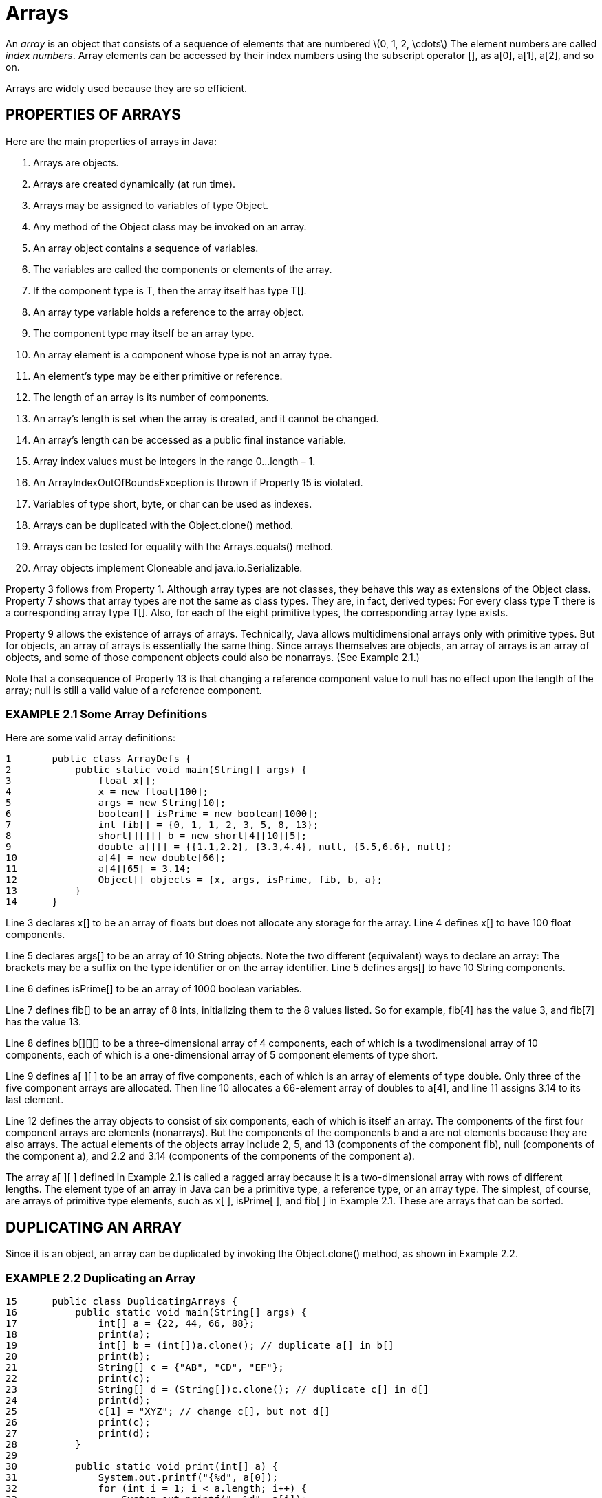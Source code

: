:stem: latexmath

= Arrays

An _array_ is an object that consists of a sequence of elements that are numbered stem:[0, 1, 2, \cdots] The element numbers are called _index numbers_. Array elements can be accessed by their index numbers using the subscript operator [], as a[0], a[1], a[2], and so on.

Arrays are widely used because they are so efficient.

== PROPERTIES OF ARRAYS

Here are the main properties of arrays in Java:

1.	Arrays are objects.
2.	Arrays are created dynamically (at run time).
3.	Arrays may be assigned to variables of type Object.
4.	Any method of the Object class may be invoked on an array.
5.	An array object contains a sequence of variables.
6.	The variables are called the components or elements of the array.
7.	If the component type is T, then the array itself has type T[].
8.	An array type variable holds a reference to the array object.
9.	The component type may itself be an array type.
10.	An array element is a component whose type is not an array type.
11.	An element’s type may be either primitive or reference.
12.	The length of an array is its number of components.
13.	An array’s length is set when the array is created, and it cannot be changed.
14.	An array’s length can be accessed as a public final instance variable.
15.	Array index values must be integers in the range 0...length – 1.
16.	An ArrayIndexOutOfBoundsException is thrown if Property 15 is violated.
17.	Variables of type short, byte, or char can be used as indexes.
18.	Arrays can be duplicated with the Object.clone() method.
19.	Arrays can be tested for equality with the Arrays.equals() method.
20.	Array objects implement Cloneable and java.io.Serializable.

Property 3 follows from Property 1. Although array types are not classes, they behave this way as extensions of the Object class. Property 7 shows that array types are not the same as class types. They are, in fact, derived types: For every class type T there is a corresponding array type T[]. Also, for each of the eight primitive types, the corresponding array type exists.

Property 9 allows the existence of arrays of arrays. Technically, Java allows multidimensional arrays only with primitive types. But for objects, an array of arrays is essentially the same thing. Since arrays themselves are objects, an array of arrays is an array of objects, and some of those component objects could also be nonarrays. (See Example 2.1.)

Note that a consequence of Property 13 is that changing a reference component value to null has no effect upon the length of the array; null is still a valid value of a reference component.

=== EXAMPLE 2.1 Some Array Definitions

Here are some valid array definitions:
[source,java]
----
1	public class ArrayDefs {
2	    public static void main(String[] args) {
3	        float x[];
4	        x = new float[100];
5	        args = new String[10];
6	        boolean[] isPrime = new boolean[1000];
7	        int fib[] = {0, 1, 1, 2, 3, 5, 8, 13};
8	        short[][][] b = new short[4][10][5];
9	        double a[][] = {{1.1,2.2}, {3.3,4.4}, null, {5.5,6.6}, null};
10	        a[4] = new double[66];
11	        a[4][65] = 3.14;
12	        Object[] objects = {x, args, isPrime, fib, b, a};
13	    }
14	}
----

Line 3 declares x[] to be an array of floats but does not allocate any storage for the array. Line 4 defines x[] to have 100 float components.

Line 5 declares args[] to be an array of 10 String objects. Note the two different (equivalent) ways to declare an array: The brackets may be a suffix on the type identifier or on the array identifier. Line 5 defines args[] to have 10 String components.

Line 6 defines isPrime[] to be an array of 1000 boolean variables.

Line 7 defines fib[] to be an array of 8 ints, initializing them to the 8 values listed. So for example, fib[4] has the value 3, and fib[7] has the value 13.

Line 8 defines b[][][] to be a three-dimensional array of 4 components, each of which is a twodimensional array of 10 components, each of which is a one-dimensional array of 5 component elements of type short.

Line 9 defines a[ ][ ] to be an array of five components, each of which is an array of elements of type double. Only three of the five component arrays are allocated. Then line 10 allocates a 66-element array of doubles to a[4], and line 11 assigns 3.14 to its last element.

Line 12 defines the array objects to consist of six components, each of which is itself an array. The components of the first four component arrays are elements (nonarrays). But the components of the components b and a are not elements because they are also arrays. The actual elements of the objects array include 2, 5, and 13 (components of the component fib), null (components of the component a), and 2.2 and 3.14 (components of the components of the component a).

The array a[ ][ ] defined in Example 2.1 is called a ragged array because it is a two-dimensional array with rows of different lengths.
The element type of an array in Java can be a primitive type, a reference type, or an array type. The simplest, of course, are arrays of primitive type elements, such as x[ ], isPrime[ ], and fib[ ] in Example 2.1. These are arrays that can be sorted.



== DUPLICATING AN ARRAY

Since it is an object, an array can be duplicated by invoking the Object.clone() method, as shown in Example 2.2.

=== EXAMPLE 2.2 Duplicating an Array

[source,java]
----
15	public class DuplicatingArrays {
16	    public static void main(String[] args) {
17	        int[] a = {22, 44, 66, 88};
18	        print(a);
19	        int[] b = (int[])a.clone(); // duplicate a[] in b[]
20	        print(b);
21	        String[] c = {"AB", "CD", "EF"};
22	        print(c);
23	        String[] d = (String[])c.clone(); // duplicate c[] in d[]
24	        print(d);
25	        c[1] = "XYZ"; // change c[], but not d[]
26	        print(c);
27	        print(d);
28	    }
29
30	    public static void print(int[] a) {
31	        System.out.printf("{%d", a[0]);
32	        for (int i = 1; i < a.length; i++) {
33	            System.out.printf(", %d", a[i]);
34	        }
35	        System.out.println("}");
36	    }
37
38	    public static void print(Object[] a) {
39	        System.out.printf("{%s", a[0]);
40	        for (int i = 1; i < a.length; i++) {
41	            System.out.printf(", %s", a[i]);
42	        }
43	        System.out.println("}");
44	    }
45	}
----

The output is:

[source,console]
----
{22, 44, 66, 88}
{22, 44, 66, 88}
{AB, CD, EF}
{AB, CD, EF}
{AB, XYZ, EF}
{AB, CD, EF}
----

The array a[ ] contains four int elements. The array b[ ] is a duplicate of a[ ]. Similarly, the array d[ ] is a duplicate of the array c[ ], each containing three String elements. In both cases, the duplication is obtained by invoking the clone() method. Since it returns a reference to an Object, it must be cast to the array type being duplicated, int[ ] or String[ ].

The last part of the example shows that the cloned array d[ ] is indeed a separate copy of c[ ]: Changing c[1] to "XYZ" has no effect upon the value "CD" of d[1].


=== THE java.util.Arrays CLASS

Java includes a special “utility” class for processing arrays. The name of this class is Arrays, and it is defined in the java.util package.

=== EXAMPLE 2.3 Using the java.util.Arrays Class

This program imports the Arrays class from the java.util package to access the sort(), binarySearch(), fill(), and equals() methods. It also imports the static print() method from Example 2.2.

[source,java]
----
1	import java.util.Arrays;
2
3	public class TestArrays {
4	    public static void main(String[] args) {
5	        int[] a = {44, 77, 55, 22, 99, 88, 33, 66};
6	        print(a);
7	        Arrays.sort(a);
8	        print(a);
9	        int k = Arrays.binarySearch(a, 44);
10	        System.out.printf("Arrays.binarySearch(a, 44): %d%n", k);
11	        System.out.printf("a[%d]: %d%n", k, a[k]);
12	        k = Arrays.binarySearch(a, 45);
13	        System.out.printf("Arrays.binarySearch(a, 45): %d%n", k);
14	        int[] b = new int[8];
15	        print(b);
16	        Arrays.fill(b, 55);
17	        print(b);
18	        System.out.println("Arrays.equals(a,b): " + Arrays.equals(a,b));
19	    }
20	}
----

The output is

[source,console]
----
44 77 55 22 99 88 33 66
22 33 44 55 66 77 88 99
Arrays.binarySearch(a, 44): 2
a[2]: 44
Arrays.binarySearch(a, 45): -4
0 0 0 0 0 0 0 0
55 55 55 55 55 55 55 55
Arrays.equals(a,b): false
----

The array a[ ] is created and printed at lines 5–6. At line 7, the call Arrays.sort(a) sorts the elements of the array, putting them in ascending order, as we can see from the output from line 8.

At line 9, the Arrays.binarySearch() method is invoked. The second argument, 44, is the search target. The method returns the index 2, which is assigned to k at line 9. Line 11 verifies that 44 is indeed the value of a[2].

The method is invoked again at line 13, this time searching for the target 45. The value is not found in the array, so the method returns a negative number, k = 04. When this happens, the index i = -k - 1 will be the position in the array where the target element should be inserted to maintain the ascending order of the array. Note that, in this case, i = -k - 1 = 3, and 45 should be inserted at a[3] since there are three elements in the array that are less than 45.

The output from line 17 shows how the Arrays.fill() method works: It filled the eight-element array b[ ] with the argument 55.

Finally, line 18 shows how the Arrays.equals() method works. It will return true only if the two arrays have the same element type (as a[ ] and b[ ] do: int[ ]), the same length (as a[ ] and b[ ] do: 8), and the same values at each element (a[ ] and b[ ] do not).

The java.util.Arrays class is outlined in more detail in page 95.

== THE SEQUENTIAL SEARCH ALGORITHM

The _sequential search_ (also called the _linear search_) is the simplest search algorithm. It is also the least efficient. It simply examines each element sequentially, starting with the first element, until it finds the key element or it reaches the end of the array.

If you were looking for someone on a moving passenger train, you would use a sequential search.

Here is the _sequential search algorithm_:

(Postcondition: either the index i is returned where si = x, or -1 is returned.)

1.	Repeat steps 2-3, for i = 0 to n - 1.
2.	(Invariant: none of the elements in the subsequence stem:[\{s_{0}...s_{i-1}\}] is equal to x.)
3.	If stem:[s_{i} = x], return i .
4.	Return -1.

It is implemented in Example 2.4.

=== EXAMPLE 2.4 The Sequential Search

[source,java]
----
1	public class TestBinarySearch {
2	    public static void main(String[] args) {
3	        int[] a = {22, 33, 44, 55, 66, 77, 88, 99};
4	        ch02.ex02.DuplicatingArrays.print(a);
5	        System.out.println("search(a, 44): " + search(a, 44));
6	        System.out.println("search(a, 50): " + search(a, 50));
7	        System.out.println("search(a, 77): " + search(a, 77));
8	        System.out.println("search(a, 100): " + search(a, 100));
9	    }
10
11	    public static int search(int[] a, int x) {
12	        // POSTCONDITIONS: returns an integer i;
13	        //	if i >= 0, then a[i] == x; otherwise x is not in a[];
14	        for (int i=0; i<a.length; i++) {	// step 1
15	            // INVARIANT: x is not among a[0]...a[i-1] // step 2
16	            if (a[i] == x) {	// step 3
17	                return i;
18	            }
19	        }
20	        return -1;	// step 4
21	    }
22	}
----

The output is:

[source,console]
----
{22, 33, 44, 55, 66, 77, 88, 99}
search(a, 44): 2
search(a, 50): -1
search(a, 77): 5
search(a, 100): -1
----

The search() method returns the index of the target x: search(a, 44) returns 2, because a[2] = 44; search(a, 77) returns 5, because a[5] = 77. The method returns –1 when the target is not in the array: search(a, 50) returns –1, because 50 is not in the array.

**The sequential search is correct**. This means that it works. The following argument is a proof of that fact.

If n = 0, then the sequence is empty and the loop does not execute at all. Only step 4 executes, immediately returning –1. This satisfies the postconditions: x cannot equal any of the elements because there aren’t any.

If n = 1, then the loop iterates only once, with i = 0. On that iteration, either stem:[s_{0} = x] or stem:[s_{0} \neq x]. If stem:[s_{0} = x], then 0 is returned and the postcondition is satisfied. If stem:[s_{0} \neq x], then the loop terminates, step 4 executes, and –1 is returned, and that satisfies the postcondition because the single element of the sequence is not equal to x.

Suppose n > 1. We want to apply the First Principle of Mathematical Induction to deduce that the loop invariant must be true on every iteration of the loop. (See page 321.) That requires the verification of the invariant on the first iteration and the deduction of the invariant on iteration i from the corresponding invariant on iteration i –1.

On the first iteration of the loop, i = 0, and the loop invariant in step 2 is true “vacuously” because the subsequence stem:[\{s_{0} \cdots s_{i-1}\}] is empty. Then in step 3, either stem:[s_{0} = x] or stem:[s_{0} \neq x]. If stem:[s_{0} = x], then 0 is returned and the postcondition is satisfied. If stem:[s_{0} \neq x\], then the loop continues on to a second iteration. Then i = 1, and the loop invariant in step 2 is again true because the subsequence stem:[\{s_{0}...s_{i–1}\} = \{s_{0}\} and s_{0} \* x].

Suppose now that on iteration i – 1, the loop invariant is true; that is, none of the elements in the subsequence stem:[\{s_{0} \cdots s_{i-1}\}] is equal to x. If the loop continues on to the next iteration, then the condition stem:[s_{i} = x] at step 3 was not true. Thus, stem:[s_{i} * x]. Therefore, none of the elements in the subsequence stem:[\{s_{0} \cdots s_{i} \}] is equal to x, which is the loop invariant on the stem:[i]th iteration.

The sequential search runs in stem:[O(n)] time. This means that, on average, the running time is proportional to the number of elements in the array. So if everything else is the same, then applying the sequential search to an array twice as long will take about twice as long, on average. The following argument is a proof of that fact.
If x is in the sequence, say at stem:[x = s_{i}] with i < n, then the loop will iterate i times. In that case, the running time is proportional to i, which is stem:[O(n)] since i < n. If x is not in the sequence, then the loop will iterate n times, making the running time proportional to n, which is stem:[O(n)].

== THE BINARY SEARCH ALGORITHM

The binary search is the standard algorithm for searching through a sorted sequence. It is much more efficient than the sequential search, but it does require that the elements be in order. It repeatedly divides the sequence in two, each time restricting the search to the half that would contain the element.

You might use the binary search to look up a word in a dictionary. Here is the binary algorithm:

(Precondition: stem:[s = \{s_{0}, s_{1}, \cdots, s_{n-1}\}] is a sorted sequence of n values of the same type as x.) (Postcondition: either the index i is returned where stem:[s_{i} = x], or -1 is returned.)

1.	Let ss be a subsequence of the sequence s, initially set equal to s.
2.	If the subsequence ss is empty, return -1.
3.	(Invariant: If x is in the sequence s, then it must be in the subsequence ss.)
4.	Let si be the middle element of ss.
5.	If si = x, return its index i .
6.	If si < x, repeat steps 2-7 on the subsequence that lies above stem:[s_i] .
7.	Repeat steps 2-7 on the subsequence of ss that lies below si. It is implemented in Example 2.5.

=== EXAMPLE 2.5 The Binary Search

[source,java]
----
1	public class TestBinarySearch {
2	    public static void main(String[] args) {
3	        int[] a = {22, 33, 44, 55, 66, 77, 88, 99};
4	        ch02.ex02.DuplicatingArrays.print(a);
5	        System.out.println("search(a, 44): " + search(a, 44));
6	        System.out.println("search(a, 50): " + search(a, 50));
7	        System.out.println("search(a, 77): " + search(a, 77));
8	        System.out.println("search(a, 100): " + search(a, 100));
9	    }
10
11	    public static int search(int[] a, int x) {
12	        // POSTCONDITIONS: returns i;
13	        //	if i >= 0, then a[i] == x; otherwise i == -1;
14	        int lo = 0;
15	        int hi = a.length;
16	        while (lo < hi) {	        // step 1
17	            // INVARIANT: if a[j]==x then lo <= j < hi; // step 3
18	            int i = (lo + hi)/2;	// step 4
19	            if (a[i] == x) {
20	                return i;	        // step 5
21	            } else if (a[i] < x) {
22	                lo = i+1;	        // step 6
23	            } else {
24	                hi = i;	            // step 7
25	            }
26	        }
27	        return -1;	                // step 2
28	    }
29	}
----

The output is the same as in Example 2.4.

The binary search is correct. The loop invariant is true on the first iteration because the current subsequence is the same as the original sequence. On every other iteration, the current subsequence was defined in the preceding iteration to be the half of the previous subsequence that remained after omitting the half that did not contain x. So if x was in the original sequence, then it must be in the current subsequence. Thus the loop invariant is true on every iteration.

On each iteration, either i is returned where si = x, or the subsequence is reduced by more than 50 percent. Since the original sequence has only a finite number of elements, the loop cannot continue indefinitely. Consequently, the algorithm terminates either by returning i from within the loop or at step 6 or step 7 where –1 is returned. If i is returned from within the loop, then stem:[s_{i} = x]. Otherwise, the loop terminates when hi < lo; that is, when the subsequence is empty. In that case we know by the loop invariant that si is not in the original sequence.

The binary search runs in O(lgn) time. This means that, on average, the running time is proportional to the logarithm of the number of elements in the array. So if everything else is the same, if it takes an average of T milliseconds to run on an array of n elements, then will take an average of 2T milliseconds to run on an array of stem:[n^{2}] elements. For example, if it takes 3 ms to search 10,000 elements, then it should take about 6 ms to search 100,000,000 elements! The following argument is a proof of that fact.

Each iteration of the loop searches a subarray that is less than half as long as the subarray on the previous iteration. Thus the total number of iterations is no more than the number of times that the length n can be divided by 2. That number is lg n. And the total running time is roughly proportional to the number of iterations that the loop makes.

== Review Questions

1. What is the difference between a component and an element of an array?
2. What does it mean to say that Java does not allow multidimensional arrays?
3. What is an ArrayIndexOutOfBoundsException exception, and how does its use distinguish Java from other languages such as C and C++?
4. What types are valid for array indexes?
5. What’s wrong with this definition:
Arrays arrays = new Arrays();
6. What is the simplest way to print an array of objects?
7. If the binary search is so much faster than the sequential search, why would the latter ever be used?
8. What happens if the sequential search is applied to an element that occurs more than once in the array?
9. What happens if the binary search is applied to an element that occurs more than once in the array?

== Problems

1. Run a test program to see how the Arrays.fill() method handles an array of objects.
2. If the sequential search took 50 ms to run on an array of 10,000 elements, how long would you expect it to take to run on an array of 20,000 elements on the same computer?
3. If the binary search took 5 ms to run on an array of 1,000 elements, how long would you expect it to take to run on an array of 1,000,000 elements on the same computer?
4. The interpolation search is the same as the binary search except that in step 4 the element si is chosen so that the proportion of elements less than si in the subsequence ss equals the proportion that would be expected in a uniform distribution. For example, looking up the name “Byrd” in a phone book of 2,600 pages, one would open first near page 200 because one would expect about 2/26 of all the names to precede it. The interpolation search can be shown to run in O(lglgn) time. If it took 5 ms to run on an array of 1,000 elements, how long would you expect it to take to run on an array of 1,000,000 elements on the same computer?
5. Run a test driver for the binary search method in Example 2.5 on page 32 on an array of 10,000 elements and count the number of iterations.
6. Write and test this method:
+
[source,java]
----
boolean isSorted(int[] a)
// returns true iff a[0] <= a[1] <= ... <= a[a.length-1]
----
7. Write and test this method:
+
[source,java]
----
int minimum(int[] a)
// returns the minimum element of a[]
----
8. Write and test this method:
+
[source,java]
----
double mean(double[] a)
// returns the average value of all the elements in a[]
----
9. Write and test this method:
+
[source,java]
----
int[] withoutDuplicates(int[] a)
// returns the specified array after removing all duplicates
----
10. Write and test this method:
+
[source,java]
----
void reverse(int[] a)
// reverses the elements of a[]
----
11. Write and test this method:
+
[source,java]
----
Object[] concatenate(Object[] a, Object[] b)
// returns an array containing all of a[] followed by all of b[]
----
12. Write and test this method:
+
[source,java]
----
void shuffle(Object[] a)
// randomly permutes the elements of a[]
----
13. Write and test this method:
+
[source,java]
----
int[] tally(String string)
// returns an array a[] of 26 integers that count the frequencies
// of the (case insensitive) letters in the given string
----
14. Write and test this method:
+
[source,java]
----
double innerProduct(double[] x, double[] y)
// returns the algebraic inner product (the sum of the component-
// wise products) of the two given arrays as (algebraic) vectors
----
15. Write and test this method:
+
[source,java]
----
double[][] outerProduct(double[] x, double[] y)
// returns the algebraic outer product of the two given arrays
// as (algebraic) vectors: p[i][j] = a[i]*b[j]
----
16. Write and test this method:
+
[source,java]
----
double[][] product(double[][] a, double[][] b)
// returns the matrix product of the two given arrays a matrix:
// p[i][j] = Sum(a[i][k]*b[k][j]:k)
----
17. Write and test this method:
+
[source,java]
----
double[][] transpose(double[][] a)
// returns the transpose ta of the specified array as a matrix:
// ta[i][j] = a[j][i]
----
18. Write and test this method:
+
[source,java]
----
int[][] pascal(int size)
// returns Pascal’s triangle of the given size
----
19. The Sieve of Eratosthenes is an array of boolean elements whose ith element is true if and only if i is a prime number. Use the following algorithm to compute and print a sieve of size 1000:
+
(Precondition: p is an array of n bits.)
(Postcondition: p[i] is true if and only if i is prime.)
 . Initialize p[0] and p[1] to be false, and all other p[i] to be true.
 . Repeat step 3 for each i from 3 to n, incrementing by 2.
 . If there is a prime stem:[\le] the square root of i that divides i, set p[i] false.
20. Repeat Problem 2.19 using a java.util.Vector object.
21. Repeat Problem 2.19 using a java.util.BitSet object.
22.	Define and test a Primes class with these methods:
+
[source,java]
----
public static void setLast(int last)	// sets last
public static void setLast()	// sets last=1
public static void sizeSize(int size) // sets size of bitset
public static void sizeSize()	// sets bitset size=1000
public static boolean isPrime(int n)	// true if n is prime
public static int next()	// next prime after last
public static void printPrimes()	// prints sieve
----
Use the BitSet implementation of the Sieve of Eratosthenes from Problem 2.21. Use these definitions:
+
[source,java]
----
public class Primes {
    private static final int SIZE = 1000;
    private static int size = SIZE;
    private static BitSet sieve = new BitSet(size);
    private static int last = 1;
----
including this static initializer, which implements the Sieve of Eratosthenes:
+
[source,java]
----
static {
    for (int i = 2; i < SIZE; i++) {
        sieve.set(i);
    }
    for (int n = 2; 2*n < SIZE; n++) {
        if (sieve.get(n)) {
            for (int m=n; m*n<SIZE; m++) {
                sieve.clear(m*n);
            }
        }
    }
}
----
23. Add the following method to the Primes class and then test it:
+
[source,java]
----
public static String factor(int n)
// precondition: n > 1
// returns the prime factorization of n;
// example: factor(4840) returns "2*2*2*5*11*11"
----
24. Christian Goldbach (1690–1764) conjectured in 1742 that every even number greater than 2 is the sum of two primes. Write a program that tests the Goldbach conjecture for all even numbers less than 100. Use the Primes class from Problem 2.22. Your first 10 lines of output should look like this:
+
[source,console]
----
4 = 2+2
6 = 3+3
8 = 3+5
10 = 3+7 = 5+5
12 = 5+7
14 = 3+11 = 7+7
16 = 3+13 = 5+11
18 = 5+13 = 7+11
   = 3+17 = 7+13
   = 3+19 = 5+17 = 11+11
----
25. Pierre de Fermat (1601–1665) conjectured that there are infinitely many prime numbers of the form stem:[n = 2^{2^{p}}+1] for some integer stem:[p]. These numbers are called Fermat primes. For example, 5 is a Fermat prime because it is a prime number and it has the form stem:[2^{2^{1}} +1]. Write a program that finds all the Fermat primes that are in the range of the int type. Use the Primes class from Problem 2.22 and the Math.pow() method. Your first 5 lines of output should look like this:
+
[source,console]
----
2^0	+	1	=	3
2^1	+	1	=	5
2^2	+	1	=	17
2^3	+	1	=	257
2^4	+	1	=	65537
----
26. Charles Babbage (1792–1871) obtained the first government grant in history when in 1823 he persuaded the British government to provide £1000 to build his difference engine. In his grant proposal, Babbage gave the formula x 2 + x + 41 as an example of a function that his computer would tabulate. This particular function was of interest to mathematicians because it produces an unusual number of prime numbers.Primes that have this form n = x 2 + x + 41 for some integer x could be called Babbage primes. Write a program that finds all the Babbage primes that are less than 10,000. Use the Primes class from Problem 2.22. Your first five lines of output should look like this:
+
[source,console]
----
0	41	is	prime
1	43	is	prime
47	is	prime
3	53	is	prime
4	61	is	prime
----
27. Two consecutive odd integers that are both prime are called twin primes. The twin primes conjecture is that there are infinitely many twin primes. Write a program that finds all the twin primes that are less than 1000. Use the Primes class from Problem 2.22. Your first five lines of output should look like this:
+
[source,console]
----
3	5
5	7
11	13
17	19
	31
----
28. Test the conjecture that there is at least one prime between each pair of consecutive square numbers. (The square numbers are 1, 4, 9, 16, 25, . . .). Use the Primes class from Problem 2.22. Your first five lines of output should look like this:
+
[source,console]
----
1 < 2 < 4
4 < 5 < 9
9 < 11 < 16
16 < 17 < 25
25 < 29 < 36
----
29. The Minimite friar Marin Mersenne (1588–1648) undertook in 1644 the study of numbers of the form stem:[n = 2^{p} - 1], where p is a prime. He believed that most of these n are also primes, now called Mersenne primes.Write a program that finds all the Mersenne primes for p < 30. Use the Primes class from Problem 2.22. Your first five lines of output should look like this:
+
[source,console]
----
2^2-1 = 3 is prime
3	2^3-1 = 7 is prime
5	2^5-1 = 31 is prime
7	2^7-1 = 127 is prime
11	2^11-1 = 2047 is not prime
----
30	A number is said to be palindromic if it is invariant under reversion; that is, the number is the same if its digits are reversed. For example, 3456543 is palindromic. Write a program that checks each of the first 10,000 prime numbers and prints those that are palindromic. Use the Primes class from Problem 2.22.

== Answers to Review Questions

1.	An array component can be any type: primitive, reference, or array. An array element is a component that is not itself an array type. So in a two-dimensional array a[][], the components of a[] are its row arrays, and the elements of a[][] are double variables.
2.	A multidimensional array is one that has more than one index. A Java array has only one index variable. However, since a components indexed by that variable can itself be an array (with an index), the original array appears to have more than one index.
3.	An ArrayIndexOutOfBoundsException object is an exception that gets thrown whenever a value less than 0 or greater than or equal to the array’s length is attempted to be used as an index on the array. This give the programmer some control over the consequences of such a run-time error. In languages such as C++, such a run-time error normally causes the program to crash.
4.	An array index can have type byte, char, short, or int.
5.	The Array class cannot be instantiated because its constructor is declared private.
6.	The simplest way to print an array of objects is to pass it to the Arrays.toList() method which produces a List object that can be printed directly with the System.out.println() method.
7.	The binary search will probably not work unless the sequence is sorted first.
8.	If the sequential search is applied to an element that occurs more than once in an array, it will return the index of the one that is closest to the beginning of the array.
9.	If the binary search is applied to an element that occurs more than once in an array, it could return the index of any one of them. It depends upon how close their indexes are to multiples of midpoints of subintervals. For example, if the binary search is applied in an array of 10,000 elements, searching for a value that is repeated at locations 0–99, the search would return the index 77 on the 7th iteration.

== Solutions to Problems

1.	public class TestFill {
public static void main(String[] args) { Object[] a = new Object[4]; Arrays.fill(a, new Date()); ch02.ex02.DuplicatingArrays.print(a); Arrays.fill(a, 22); ch02.ex02.DuplicatingArrays.print(a); Arrays.fill(a, "Yo!"); ch02.ex02.DuplicatingArrays.print(a);
}
2.	The sequential search runs in linear time, which means that the time is proportional to the number of elements. So an array with twice as many elements would take twice as long to process: 20 ms.
3.	The binary search runs in logarithmic time, so squaring the size of the problem should only double its running time. So an array with 10002 elements would take twice as long to process: 10 ms.
4.	The interpolation search runs in hyperlogarithmic time, so squaring the size of the problem should have no appreciable effect on its running time. So an array with 1,000,000 elements would also take about 2 ms to process.
5. _
+
[source,java]
----
public class TestBinarySearch {
    private static final int SIZE = 10000;
    private static final int START = 0;
    private static final int RANGE = 10000;
    private static Random random = new Random();
    private static int count = 0;

    public static void main(String[] args) {
        int[] a = new int[SIZE];
        load(a, START, RANGE);
        Arrays.sort(a);
        search(a, random.nextInt(10000));
        System.out.println(count + " iterations");
    }

    public static void load(int[] a, int start, int range) {
        for (int i = 0; i < a.length; i++) {
            a[i] = start + random.nextInt(range); // random 5-digit numbers
        }
    }

    public static int search(int[] a, int x) {
        int lo = 0;
        int hi = a.length;
        while (lo < hi) {
            ++count;
            int i = (lo + hi)/2;
            if (a[i] == x) {
                return i;
            } else if (a[i] < x) {
                lo = i+1;
            } else {
                hi = i;
            }
        }
        return -1;
    }
}
----
6. _
+
[source,java]
----
boolean isSorted(int[] a) {
    if (a.length < 2) {
        return true;
    }
    for (int i = 1; i < a.length; i++) {
        if (a[i] < a[i-1]) {
            return false;
        }
    }
    return true;
}
----
7. _
+
[source,java]
----
int minimum(int[] a) {
    int min = a[0];
    for (int i = 1; i < a.length; i++) {
        if (a[i] < min) {
            min = a[i];
        }
    }
    return min;
}
----
8. _
+
[source,java]
----
int mean(int[] a) {
    double sum=0.0;
    for (int i = 0; i < a.length; i++) {
        sum += a[i];
        return sum/a.length;
    }
----
9. _
+
[source,java]
----
int[] withoutDuplicates(int[] a) {
    int n = a.length;
    if (n < 2) {
        return a;
    }
    for (int i = 0; i < n-1; i++) {
        for (int j = i+1; j < n; j++) {
            if (a[j] == a[i]) {
                --n;
                System.arraycopy(a, j+1, a, j, n-j);
                --j;
            }
        }
    }
    int[] aa = new int[n];
    System.arraycopy(a, 0, aa, 0, n);
    return aa;
}
----
10. _
+
[source,java]
----
void reverse(int[] a) {
    int n = a.length;
    if (n < 2) {
        return;
    }
    for (int i = 0; i < n/2; i++) {
        swap(a, i, n-i-1);
    }
}
void swap(int[] a, int i, int j) {
    // swaps a[i] with a[j]: int ai = a[i];
    int aj = a[j]; a[i] = aj;
    a[j] = ai;
}
----
11.	_
+
[source,java]
----
Object[] concatenate(Object[] a, Object[] b) {
    Object[] c = new Object[a.length+b.length];
    for (int i = 0; i < a.length; i++) {
        c[i] = a[i];
    }
    for (int i = 0; i < b.length; i++) {
        c[i+a.length] = b[i];
    }
    return c;
}
----
12. _
+
[source,java]
----
void shuffle(Object[] a) {
    Random random = new Random();
    int n = a.length;
    for (int i = 0; i < n; i++) {
        ch02.pr10.TestReverse.swap(a,i,random.nextInt(a.length));
    }
}
----
13. _
+
[source,java]
----
int[] tally(String s) {
    int[] frequency = new int[26];
    for (int i = 0; i < s.length(); i++) {
        char ch = Character.toUpperCase(s.charAt(i));
        if (Character.isLetter(ch)) {
            ++frequency[(int)ch - (int)'A']; // count ch
        }
    return frequency;
}
----
14. _
+
[source,java]
----
double innerProduct(double[] x, double[] y) {
    double sum = 0.0;
    for (int i = 0; i < x.length && i < y.length; i++)
        sum += x[i]*y[i];
    return sum;
}
----
15. _
+
[source,java]
----
double[][] outerProduct(double[] x, double[] y) {
    double[][] z = new double[x.length][y.length];
    for (double xi : x) {
        for (double yj : y) {
            z[i][j] = xi*yj;
        }
    }
    return z;
}
----
16.	_
+
[source,java]
----
double[][] product(double[][] x, double[][] y) {
    double[][] z = new double[x.length][y[0].length];
    for (int i = 0; i < x.length; i++) {
        for (int j = 0; j < y[0].length; j++) {
            double sum = 0.0;
            for (int k = 0; k < x[0].length; k++) {
                sum += x[i][k]*y[k][j];
            }
            z[i][j] = sum;
        }
    }
    return z;
}
----
17.	_
+
[source,java]
----
double[][] transpose(double[][] x) {
    double[][] y = new double[x[0].length][x.length];
    for (int i = 0; i < x[0].length; i++) {
        for (int j = 0; j < x.length; j++) {
            y[i][j] = x[j][i];
        }
    }
    return y;
}
----
18. _
+
[source,java]
----
int[][] pascal(int n) {
    int[][] p = new int[n][n];
    for (int j = 0; j < n; j++) {
        p[j][0] = p[j][j] = 1;
    }
    for (int i = 2; i < n; i++) {
        for (int j = 1; j < i; j++) {
            p[i][j] = p[i-1][j-1] + p[i-1][j];
        }
    }
    return p;
}
----
19. _
+
[source,java]
----
public class TestSieve {
    private static final int SIZE=1000;
    private static boolean[] isPrime = new boolean[SIZE];

    public static void main(String[] args) {
        initializeSieve();
        printSieve();
    }

    private static void initializeSieve() {
        for (int i = 2; i < SIZE; i++) {
            isPrime[i] = true;
        }
        for (int n = 2; 2*n < SIZE; n++) {
            if (isPrime[n]) {
                for (int m = n; m*n <SIZE; m++) {
                    isPrime[m*n] = false;
                }
            }
        }
    }

    private static void printSieve() {
        int n=0;
        for (int i = 0; i < SIZE; i++) {
            if (isPrime[i]) {
                System.out.printf("%5d%s", i, ++n%16==0?"\n":"");
            }
        }
    System.out.printf("%n%d primes less than %d%n", n, SIZE);
    }
}
----
20. _
+
[source,java]
----
public class TestSieve {
    private static final int SIZE=1000;
    private static Vector<Boolean> isPrime = new Vector<Boolean>(SIZE);

    public static void main(String[] args) {
        initializeSieve();
        printSieve();
    }

    private static void initializeSieve() {
        isPrime.add(false); // 0 is not prime
        isPrime.add(false); // 1 is not prime
        for (int i = 2; i < SIZE; i++) {
            isPrime.add(true);
        }

        for (int n = 2; 2*n < SIZE; n++) {
            if ((isPrime.get(n))) {
                for (int m = n; m*n < SIZE; m++) {
                    isPrime.set(m*n, false);
                }
            }
        }
    }

    private static void printSieve() {
        int n=0;
        for (int i = 0; i < SIZE; i++) {
            if (isPrime.get(i)) {
                System.out.printf("%5d%s", i, ++n%16==0?"\n":"");
            }
        }
        System.out.printf("%n%d primes less than %d%n", n, SIZE);
    }
}
----
21. _
+
[source,java]
----
public class TestSieve {
    private static final int SIZE=1000;
    private static BitSet isPrime = new BitSet(SIZE);

    public static void main(String[] args) {
        initializeSieve();
        ch02.pr20.TestSieve.printSieve();
    }

    private static void initializeSieve() {
        for (int i = 2; i < SIZE; i++) {
            isPrime.set(i);
        }
        for (int n = 2; 2*n < SIZE; n++) {
            if (isPrime.get(n)) {
                for (int m = n; m*n <SIZE; m++) {
                    isPrime.clear(m*n);
                }
            }
        }
    }

    private static void printSieve() {
        int n=0;
        for (int i = 0; i < SIZE; i++) {
            if (isPrime.get(i)) {
                System.out.printf("%5d%s", i, ++n%16==0?"\n":"");
            }
        }
        System.out.printf("%n%d primes less than %d%n", n, SIZE);
    }
}
----
22. _
+
[source,java]
----
public class Primes {
    private static final int SIZE = 1000;
    private static int size = SIZE;
    private static BitSet sieve = new BitSet(size);
    private static int last = 1;

    static {
        for (int i=2; i<SIZE; i++) {
            sieve.set(i);
        }
        for (int n=2; 2*n<SIZE; n++) {
            if (sieve.get(n)) {
                for (int m=n; m*n<SIZE; m++) {
                    sieve.clear(m*n);
                }
            }
        }
    }

    public static void setLast(int n) {
        last = n;
    }

    public static void setLast() {
        last = 1;
    }

    public static void setSize(int n) {
        size = n;
    }

    public static void setSize() {
        size = 1000;
    }

    public static boolean isPrime(int n) {
        return sieve.get(n);
    }

    public static int next() {
        while (++last<size) {
            if (sieve.get(last)) {
                return last;
            }
        }
        return -1;
    }

    public static void printPrimes() {
        int n=0;
        for (int i=0; i<SIZE; i++) {
            if (sieve.get(i)) {
                System.out.print((n++%10==0?"\n":"\t")+i);
            }
        }
        System.out.println("\n" + n + " primes less than " + SIZE);
    }
}
----
23. _
+
[source,java]
----
public static String factor(int n) {
    String primes="";
    int p = next();
    while (n > 1) {
        if (n%p==0) {
            primes += (primes.length()==0?"":"*") + p;
            n /= p;
        }
        else p = next();
        if (p == -1) {
            primes += " OVERFLOW"; break;
        }
    }
    setLast();
    return primes;
}
----
24. _
+
[source,java]
----
public class TestGoldbach {
    public static void main(String[] args) {
        Primes.setSize(1000);
        System.out.println("4 = 2+2");
        for (int n = 6; n < 100; n += 2) {
            System.out.print(n);
            for (int p = 3; p <= n/2; p += 2) {
                if (Primes.isPrime(p) && Primes.isPrime(n-p)) {
                    System.out.print(" = "+p+"+"+(n-p));
                }
            }
            System.out.println();
        }
    }
}
----
25. _
+
[source,java]
----
public class TestFermat {
    public static void main(String[] args) {
        Primes.setSize(1000);
        for (int p = 0; p < 5; p++) {
            int n = (int)Math.pow(2,Math.pow(2,p)) + 1;
            if (Primes.isPrime(n)) {
                System.out.println("p = "+p+", n = 2^2^p = "+n);
            }
        }
    }
}
----
26. _
+
[source,java]
----
public class TestBabbage {
    public static void main(String[] args) {
        Primes.setSize(1000);
        for (int x = 0; x < 50; x++) {
            System.out.print(x);
            int n = x*x + x + 41;
            if (Primes.isPrime(n)) {
                System.out.println("\t"+n+" is prime");
            } else {
                System.out.println();
            }
        }
    }
}
----
27. _
+
[source,java]
----
public class TestTwinPrimes {
    public static void main(String[] args) {
        Primes.setSize(1000);
        int n = Primes.next();
        while (n < 0.9*N) {
            if (Primes.isPrime(n+2)) {
                System.out.println(n + "\t" + (n+2));
            }
            n = primes.next();
        }
    }
}
----
28. _
+
[source,java]
----
public class TestSquares {
    public static void main(String[] args) {
        Primes.setSize(1000);
        for (int n = 1; n < 100; n++) {
            for (int i = n*n+1; i < (n+1)*(n+1); i++) {
                if (Primes.isPrime(i)) {
                    System.out.printf("%d < %d < %d%n", n*n, i, (n+1)*(n+1));
                    break;
                }
            }
        }
    }
}
----
29. _
+
[source,java]
----
public class TestMersenne {
    public static void main(String[] args) {
        Primes.setSize(1000);
        for (int p = Primes.next(); p < 30; p = Primes.next()) {
            int n = (int)Math.round(Math.pow(2,p)) - 1;
            System.out.printf("%d\t2^%d-1%d", p, p, n);
            if (Primes.isPrime(n)) {
                System.out.println(" is prime ");
            } else {
                System.out.println(" is not prime ");
            }
        }
    }
}
----
30. _
+
[source,java]
----
boolean isPalindromic(int n) {
    if (n < 0) {
        return false;
    }
    int p10=1;
    // make p10 is the greatest power of 10 that is < n
    while (p10 < n) {
        p10 *= 10;
    }
    p10 /= 10;
    while (n > 9) {
        if (n/p10 != n%10) {
            return false;
        }
        n /= 10;	// remove rightmost digit from n p10 /= 10;
        n %= p10; // remove leftmost digit from n
    }
    return true; // single digit integers are palindromic
}
----
